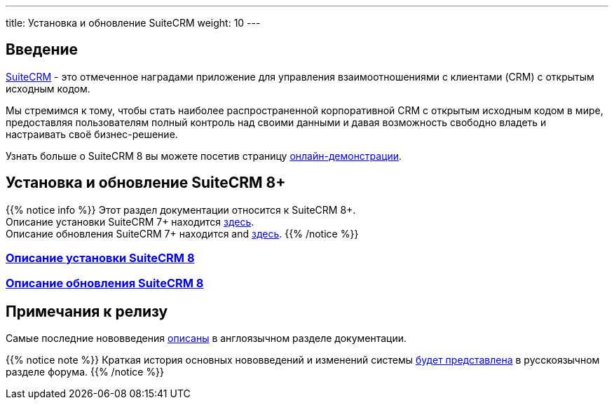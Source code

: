 ---
title: Установка и обновление SuiteCRM
weight: 10
---

:author: likhobory
:email: likhobory@mail.ru

== Введение

link:https://suitecrm.com[SuiteCRM] - это отмеченное наградами приложение для управления взаимоотношениями с клиентами (CRM) с открытым исходным кодом.

Мы стремимся к тому, чтобы стать наиболее распространенной корпоративной CRM с открытым исходным кодом в мире, предоставляя пользователям полный контроль над своими данными и давая возможность свободно владеть и настраивать своё бизнес-решение.

Узнать больше о SuiteCRM 8 вы можете посетив страницу link:https://suitecrm.com/suitecrm-8-public-demo/[онлайн-демонстрации^].

== Установка и обновление SuiteCRM 8+

{{% notice info %}}
Этот раздел документации относится к SuiteCRM 8+. +
Описание установки SuiteCRM 7+ находится
link:../../../admin/installation-guide/downloading-installing[здесь]. +
Описание обновления SuiteCRM 7+ находится 
and link:../../../admin/installation-guide/upgrading[здесь].
{{% /notice %}}

[discrete]
=== link:downloading-installing[Описание установки SuiteCRM 8]

[discrete]
=== link:../upgrading/general-info[Описание обновления SuiteCRM 8]

== Примечания к релизу

Самые последние нововведения link:../../../../8.x/admin/releases/[описаны^] в англоязычном разделе документации.

{{% notice note %}}
Краткая история основных нововведений и изменений системы link:https://community.suitecrm.com/c/suitecrm-forum/8[будет представлена^] в русскоязычном разделе форума.
{{% /notice %}}
